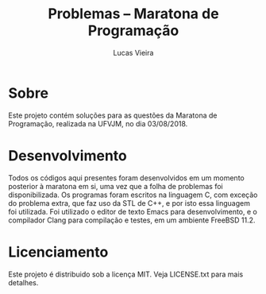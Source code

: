 #+TITLE: Problemas -- Maratona de Programação
#+AUTHOR: Lucas Vieira
#+email: lucasvieira@lisp.com.br

* Sobre
  Este projeto contém soluções para as questões da Maratona de Programação, realizada na UFVJM, no dia 03/08/2018.

* Desenvolvimento
  Todos os códigos aqui presentes foram desenvolvidos em um momento posterior à maratona em si, uma vez que a folha de problemas foi disponibilizada.
  Os programas foram escritos na linguagem C, com exceção do problema extra, que faz uso da STL de C++, e por isto essa linguagem foi utilizada.
  Foi utilizado o editor de texto Emacs para desenvolvimento, e o compilador Clang para compilação e testes, em um ambiente FreeBSD 11.2.

* Licenciamento
  Este projeto é distribuido sob a licença MIT. Veja LICENSE.txt para mais detalhes.

